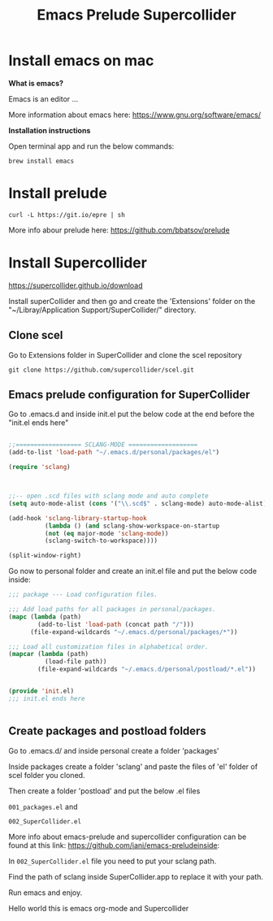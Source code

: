 #+Title: Emacs Prelude Supercollider


* Install emacs on mac

*What is emacs?*

Emacs is an editor ...

More information about emacs here:
https://www.gnu.org/software/emacs/

*Installation instructions*

Open terminal app and run the below commands:

#+BEGIN_SRC shell
brew install emacs
#+END_SRC

* Install prelude

#+BEGIN_SRC shell
curl -L https://git.io/epre | sh
#+END_SRC

More info abour prelude here: https://github.com/bbatsov/prelude

* Install Supercollider

https://supercollider.github.io/download

Install superCollider and then go and create the 'Extensions' folder on the  "~/Libray/Application
Support/SuperCollider/" directory.

** Clone scel

Go to Extensions folder in SuperCollider and clone the scel repository

#+BEGIN_SRC shell
git clone https://github.com/supercollider/scel.git
#+END_SRC


** Emacs prelude configuration for SuperCollider

Go to .emacs.d and inside init.el put the below code at the end before the
"init.el ends here"

#+BEGIN_SRC emacs-lisp

;;================== SCLANG-MODE ===================
(add-to-list 'load-path "~/.emacs.d/personal/packages/el")

(require 'sclang)



;;-- open .scd files with sclang mode and auto complete
(setq auto-mode-alist (cons '("\\.scd$" . sclang-mode) auto-mode-alist))

(add-hook 'sclang-library-startup-hook
          (lambda () (and sclang-show-workspace-on-startup
          (not (eq major-mode 'sclang-mode))
          (sclang-switch-to-workspace))))

(split-window-right)
#+END_SRC

Go now to personal folder and create an init.el file and put the below
code inside:

#+BEGIN_SRC emacs-lisp
;;; package --- Load configuration files.

;;; Add load paths for all packages in personal/packages.
(mapc (lambda (path)
        (add-to-list 'load-path (concat path "/")))
      (file-expand-wildcards "~/.emacs.d/personal/packages/*"))

;;; Load all customization files in alphabetical order.
(mapcar (lambda (path)
          (load-file path))
        (file-expand-wildcards "~/.emacs.d/personal/postload/*.el"))


(provide 'init.el)
;;; init.el ends here


#+END_SRC

** Create packages and postload folders

Go to .emacs.d/ and inside personal create a folder 'packages'

Inside packages create a folder 'sclang' and paste the files of 'el'
folder of scel folder you cloned.

Then create a folder 'postload' and put the below .el files

=001_packages.el= and

=002_SuperCollider.el=

More info about emacs-prelude and supercollider configuration can be found at
this link: https://github.com/iani/emacs-preludeinside:

In =002_SuperCollider.el= file you need to put your sclang path.

Find the path of sclang inside SuperCollider.app to replace it with
your path.

Run emacs and enjoy.

Hello world this is emacs org-mode and Supercollider
